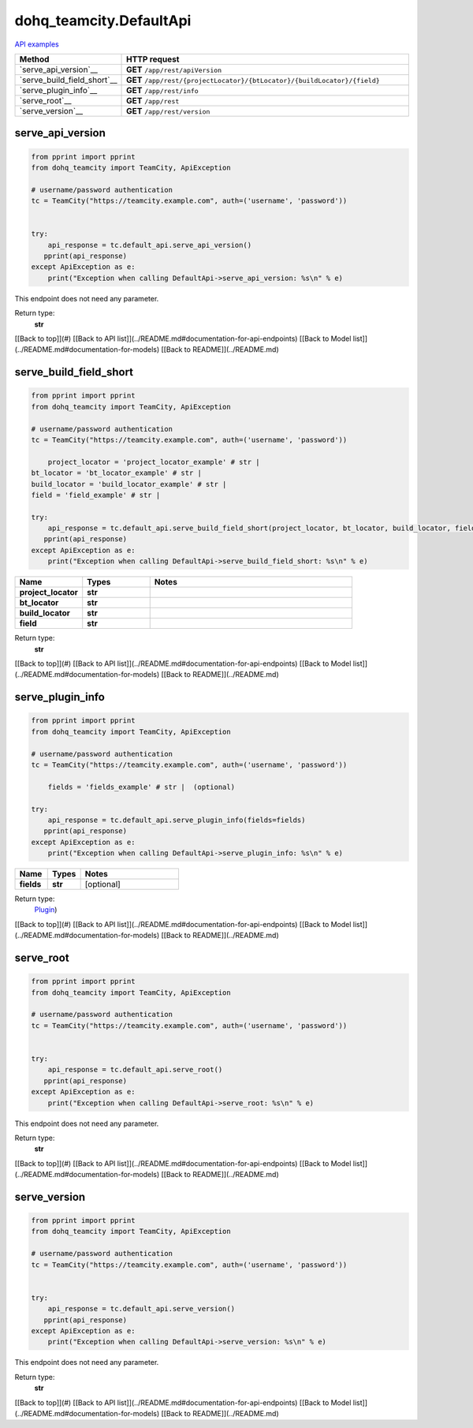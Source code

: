 dohq_teamcity.DefaultApi
######################################

`API examples <../../teamcity_apis/DefaultApi.html>`_

.. list-table::
   :widths: 20 80
   :header-rows: 1

   * - Method
     - HTTP request
   * - `serve_api_version`__
     - **GET** ``/app/rest/apiVersion``
   * - `serve_build_field_short`__
     - **GET** ``/app/rest/{projectLocator}/{btLocator}/{buildLocator}/{field}``
   * - `serve_plugin_info`__
     - **GET** ``/app/rest/info``
   * - `serve_root`__
     - **GET** ``/app/rest``
   * - `serve_version`__
     - **GET** ``/app/rest/version``

serve_api_version
-----------------
.. code-block:: python

    from pprint import pprint
    from dohq_teamcity import TeamCity, ApiException

    # username/password authentication
    tc = TeamCity("https://teamcity.example.com", auth=('username', 'password'))

    
    try:
        api_response = tc.default_api.serve_api_version()
       pprint(api_response)
    except ApiException as e:
        print("Exception when calling DefaultApi->serve_api_version: %s\n" % e)


This endpoint does not need any parameter.

Return type:
    **str**

[[Back to top]](#) [[Back to API list]](../README.md#documentation-for-api-endpoints) [[Back to Model list]](../README.md#documentation-for-models) [[Back to README]](../README.md)


serve_build_field_short
-----------------
.. code-block:: python

    from pprint import pprint
    from dohq_teamcity import TeamCity, ApiException

    # username/password authentication
    tc = TeamCity("https://teamcity.example.com", auth=('username', 'password'))

        project_locator = 'project_locator_example' # str | 
    bt_locator = 'bt_locator_example' # str | 
    build_locator = 'build_locator_example' # str | 
    field = 'field_example' # str | 

    try:
        api_response = tc.default_api.serve_build_field_short(project_locator, bt_locator, build_locator, field)
       pprint(api_response)
    except ApiException as e:
        print("Exception when calling DefaultApi->serve_build_field_short: %s\n" % e)



.. list-table::
   :widths: 20 20 60
   :header-rows: 1

   * - Name
     - Types
     - Notes

   * - **project_locator**
     - **str**
     - 
   * - **bt_locator**
     - **str**
     - 
   * - **build_locator**
     - **str**
     - 
   * - **field**
     - **str**
     - 

Return type:
    **str**

[[Back to top]](#) [[Back to API list]](../README.md#documentation-for-api-endpoints) [[Back to Model list]](../README.md#documentation-for-models) [[Back to README]](../README.md)


serve_plugin_info
-----------------
.. code-block:: python

    from pprint import pprint
    from dohq_teamcity import TeamCity, ApiException

    # username/password authentication
    tc = TeamCity("https://teamcity.example.com", auth=('username', 'password'))

        fields = 'fields_example' # str |  (optional)

    try:
        api_response = tc.default_api.serve_plugin_info(fields=fields)
       pprint(api_response)
    except ApiException as e:
        print("Exception when calling DefaultApi->serve_plugin_info: %s\n" % e)



.. list-table::
   :widths: 20 20 60
   :header-rows: 1

   * - Name
     - Types
     - Notes

   * - **fields**
     - **str**
     - [optional] 

Return type:
    `Plugin <../models/Plugin.html>`_)

[[Back to top]](#) [[Back to API list]](../README.md#documentation-for-api-endpoints) [[Back to Model list]](../README.md#documentation-for-models) [[Back to README]](../README.md)


serve_root
-----------------
.. code-block:: python

    from pprint import pprint
    from dohq_teamcity import TeamCity, ApiException

    # username/password authentication
    tc = TeamCity("https://teamcity.example.com", auth=('username', 'password'))

    
    try:
        api_response = tc.default_api.serve_root()
       pprint(api_response)
    except ApiException as e:
        print("Exception when calling DefaultApi->serve_root: %s\n" % e)


This endpoint does not need any parameter.

Return type:
    **str**

[[Back to top]](#) [[Back to API list]](../README.md#documentation-for-api-endpoints) [[Back to Model list]](../README.md#documentation-for-models) [[Back to README]](../README.md)


serve_version
-----------------
.. code-block:: python

    from pprint import pprint
    from dohq_teamcity import TeamCity, ApiException

    # username/password authentication
    tc = TeamCity("https://teamcity.example.com", auth=('username', 'password'))

    
    try:
        api_response = tc.default_api.serve_version()
       pprint(api_response)
    except ApiException as e:
        print("Exception when calling DefaultApi->serve_version: %s\n" % e)


This endpoint does not need any parameter.

Return type:
    **str**

[[Back to top]](#) [[Back to API list]](../README.md#documentation-for-api-endpoints) [[Back to Model list]](../README.md#documentation-for-models) [[Back to README]](../README.md)


